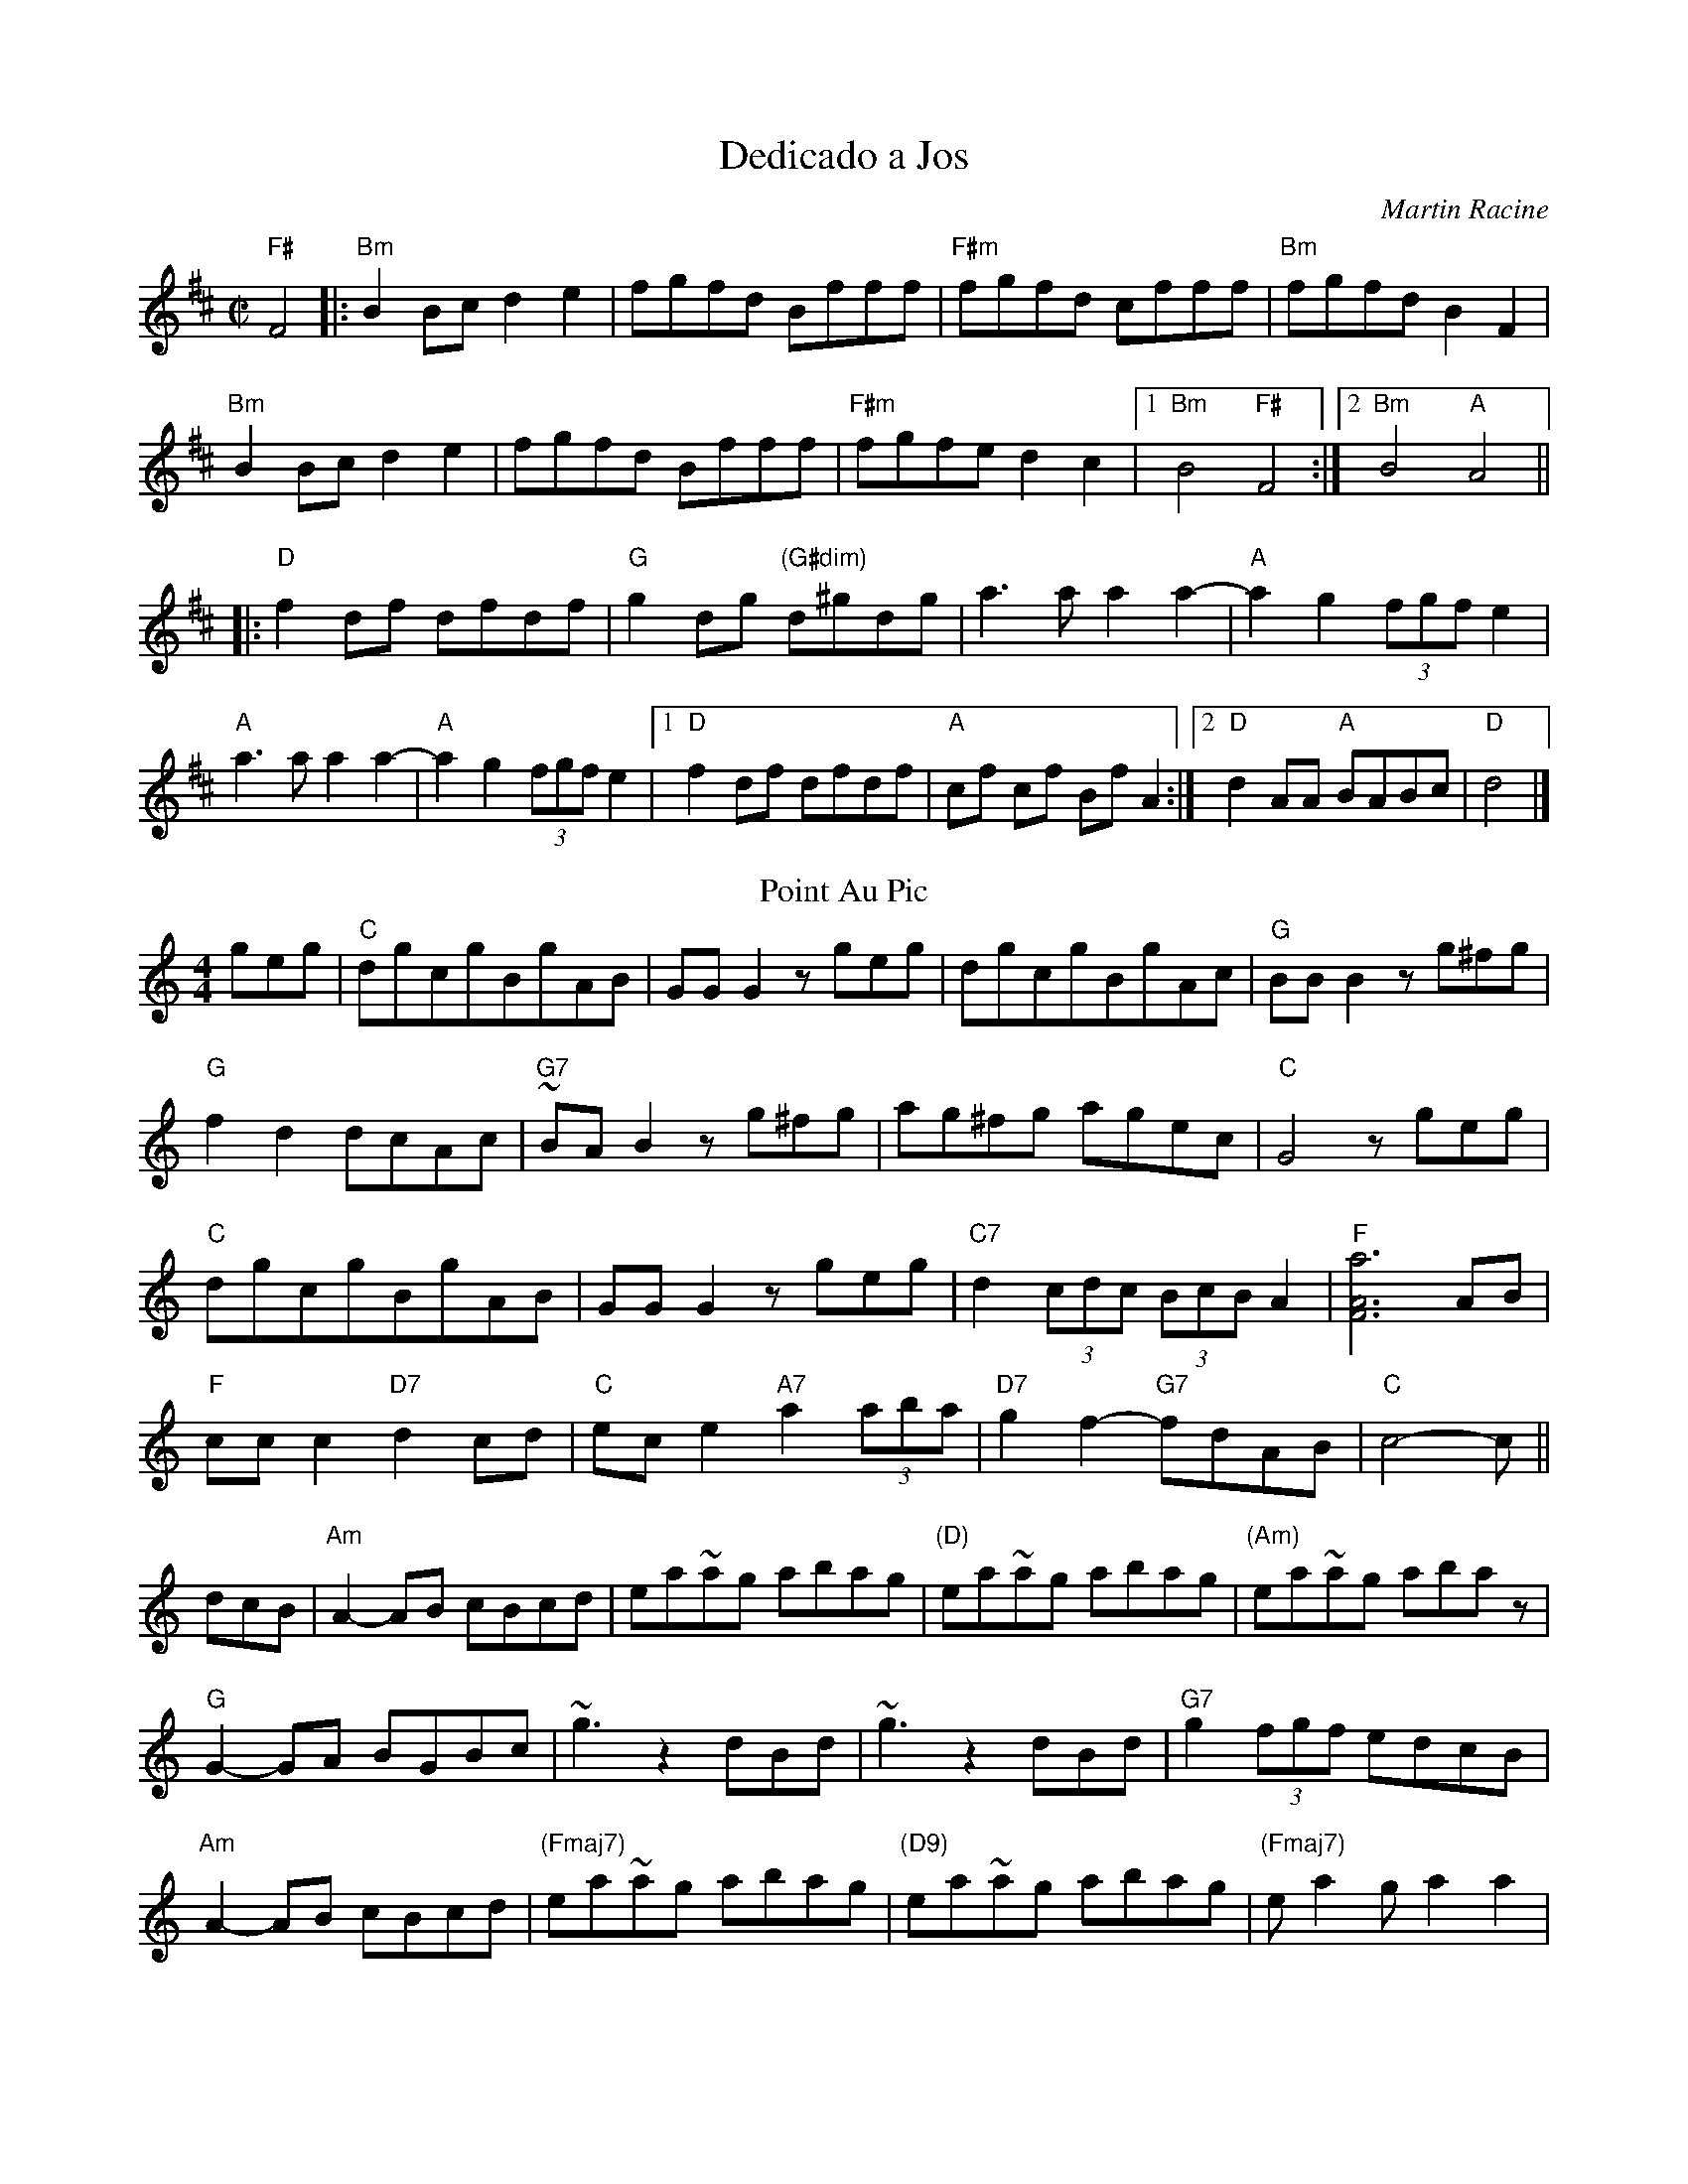 X:1
T:Dedicado a Jos
C:Martin Racine
R:reel
M:C|
K:Bm
"F#"F4|:"Bm"B2Bc d2e2   |fgfd Bfff |"F#m"fgfd cfff  |"Bm"fgfd  B2F2|
"Bm"B2Bc d2e2 |fgfd Bfff |"F#m"fgfed2 c2 |1"Bm"B4 "F#"F4 :|2"Bm"B4"A"A4||
|:"D"f2df dfdf|"G"g2dg "(G#dim)" d^gdg|a2>a2a2a2-|"A"a2 g2 (3fgf e2|
"A"a2>a2a2a2-|"A"a2 g2 (3fgf e2|1"D"f2 df dfdf|"A"cf cf Bf A2:|2"D"d2AA "A"BABc | "D"d4|]
T:Point Au Pic
M:4/4
L:1/8
K:C
geg|\
"C"dgcgBgAB|GG G2zgeg|dgcgBgAc|"G"BBB2zg^fg|
"G"f2d2dcAc|"G7"~BAB2zg^fg|ag^fg agec|"C"G4zgeg|
"C"dgcgBgAB|GGG2zgeg|"C7"d2(3cdc (3BcB A2|"F"[F6A6a6]AB|
"F"ccc2"D7"d2cd|"C"ece2"A7"a2 (3aba|"D7"g2f2- "G7"fdAB|"C"c4-c||
dcB|\
"Am"A2-AB cBcd|ea~ag abag|"(D)"ea~ag abag|"(Am)"ea~ag abaz|
"G"G2-GA BGBc|~g3z2dBd|~g3z2dBd|"G7"g2 (3fgf edcB|
"Am"A2-AB cBcd|"(Fmaj7)"ea~ag abag|"(D9)"ea~ag abag|"(Fmaj7)"ea2ga2a2|
"F7/Ddim"c'3c'-c'2ef|"C"g^fga "A7"gecd|"D7"egag- "G7"ged2|"C"c4-c|]
